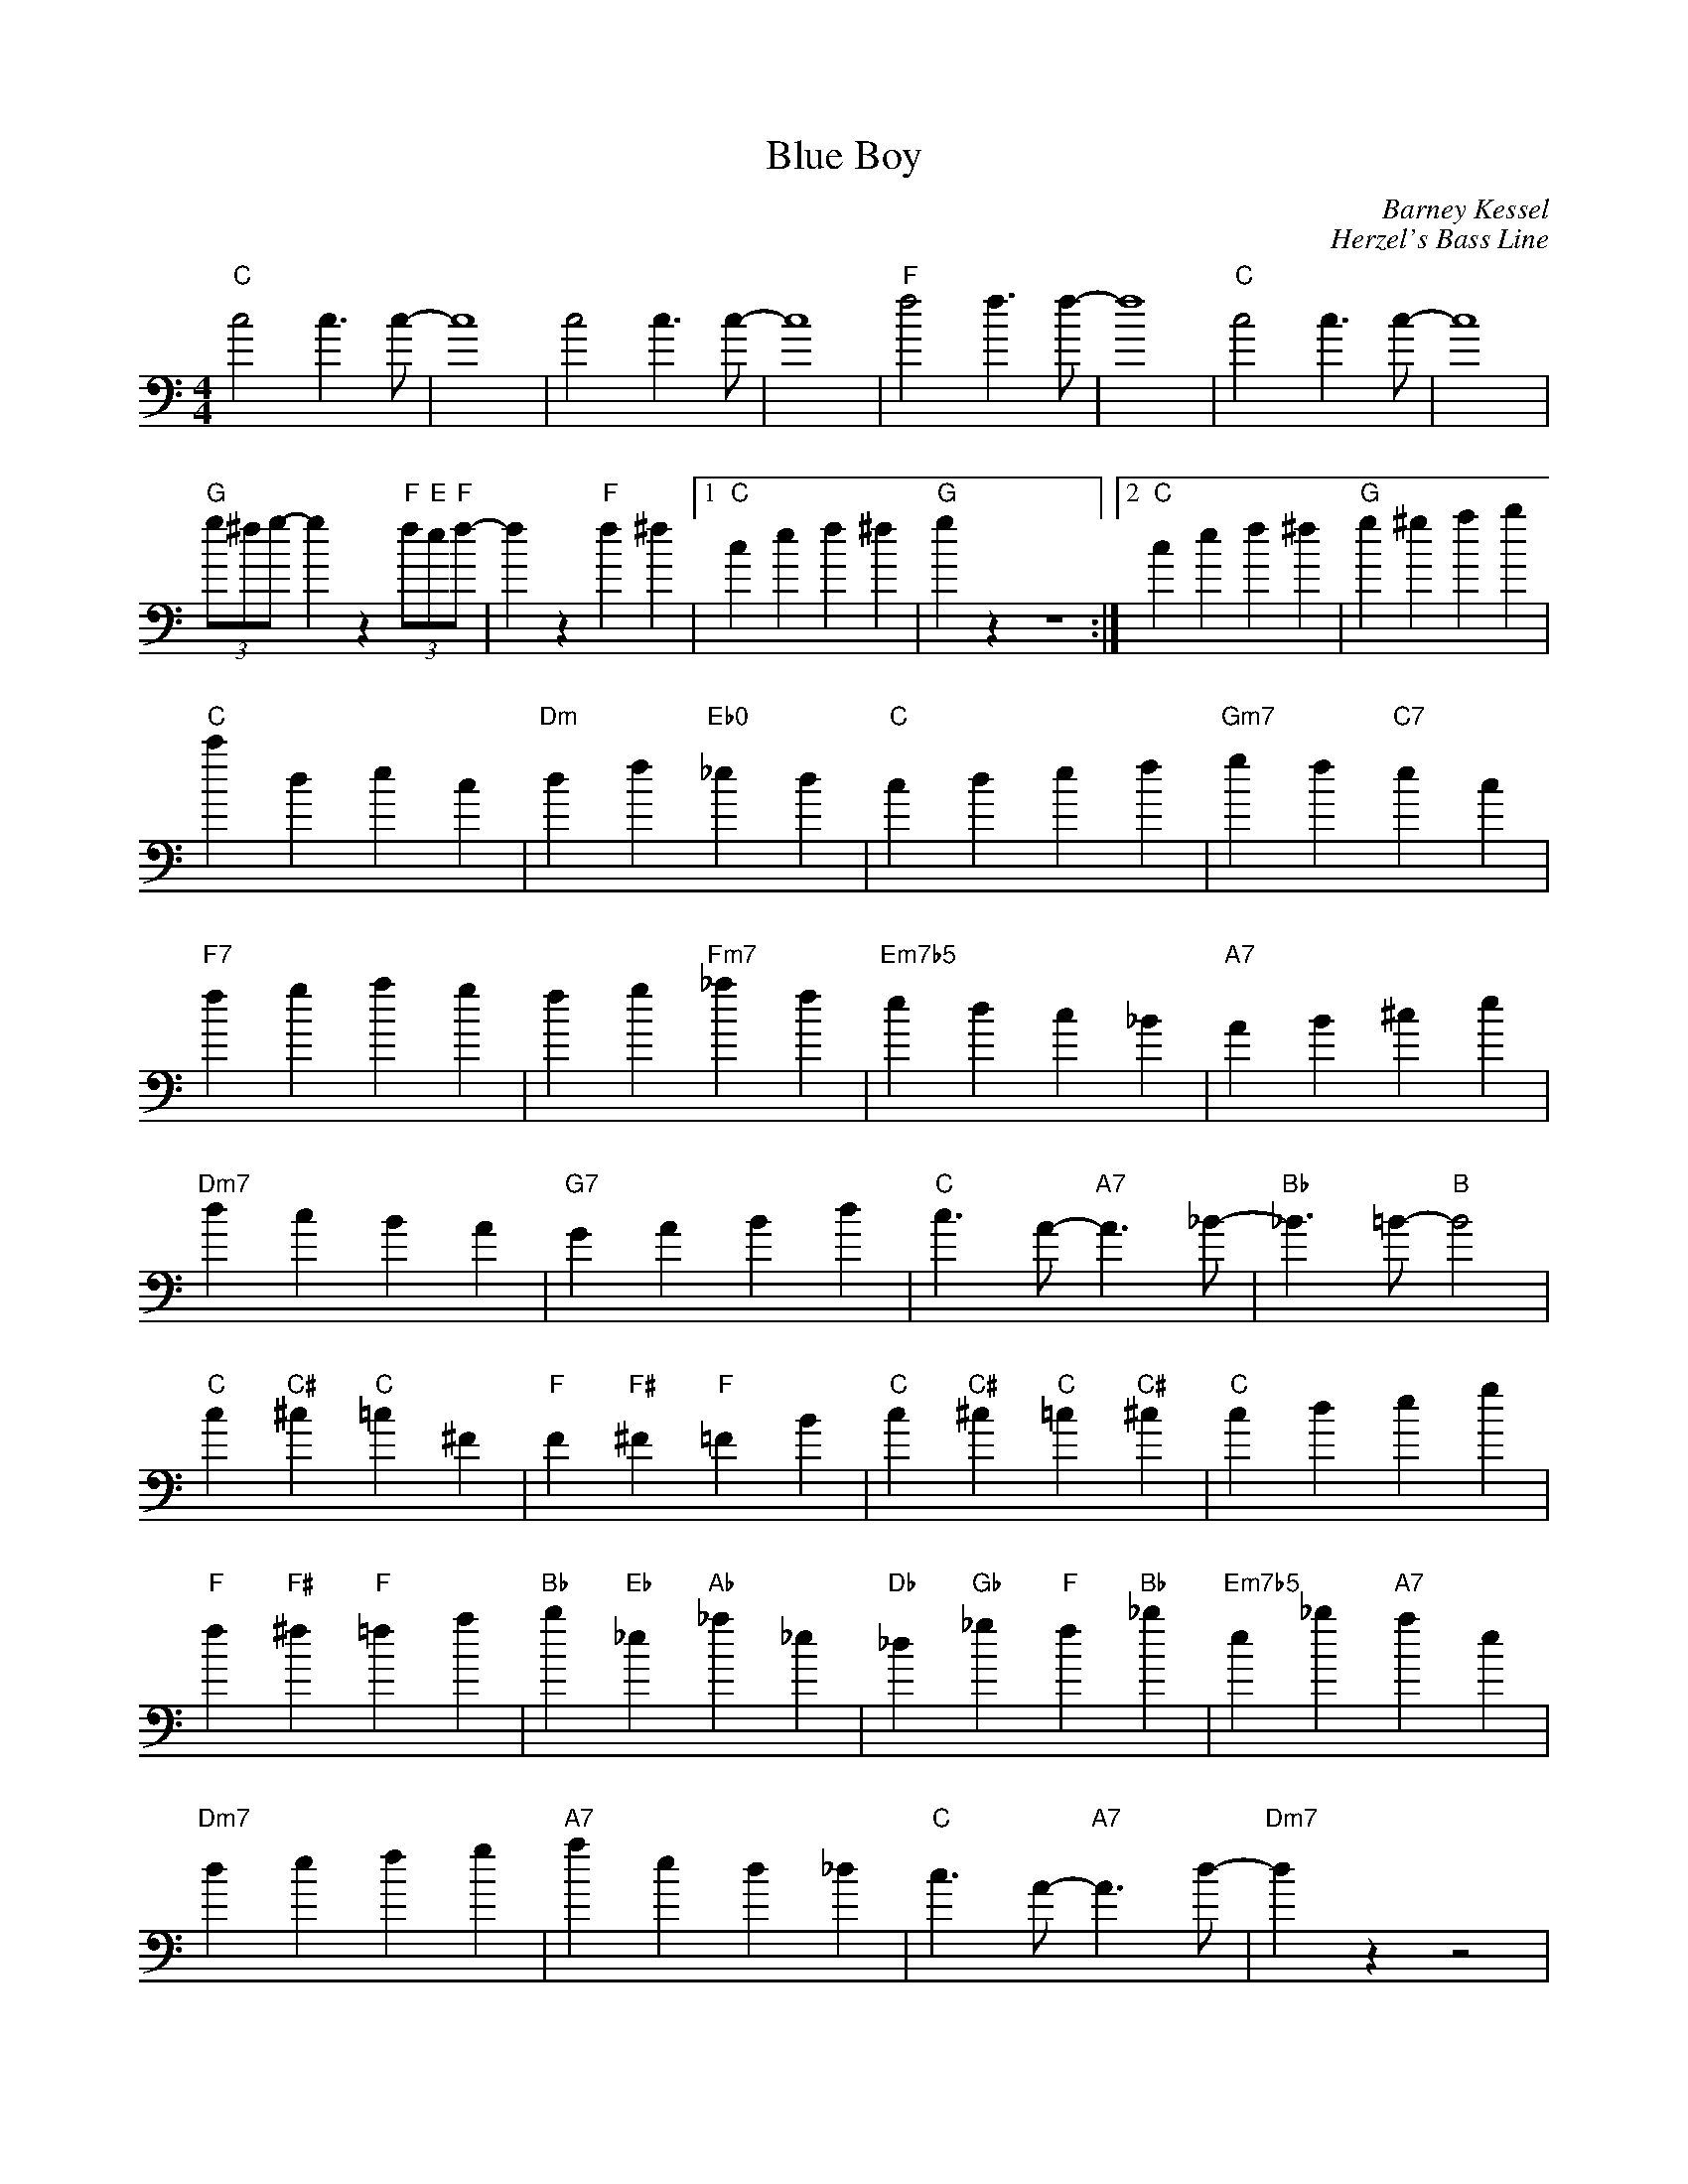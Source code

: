 

X: 1
T: Blue Boy 
C: Barney Kessel
C: Herzel's Bass Line
M: 4/4
L: 1/4
K: C bass
 "C"c2 c>c- | c4 | c2 c>c-|c4 | \
 "F"f2 f>f-| f4 | "C"c2 c>c-| c4 |
  (3"G"g/^f/g/ -g z (3"F"f/"E"e/"F"f/-| f z "F"f\
      ^f|1  "C"cef^f|"G"gz z4\
   :|2"C"cef^f|"G"g^gab|
"C"c'dec|"Dm"df"Eb0"_ed|"C"cdef|"Gm7"gf"C7"ec|   
"F7"fgag|fg"Fm7"_af|"Em7b5"edc_b,|"A7"a,b,^ce|
"Dm7"dcb,a,|"G7"g,a,b,d|"C"c>a,-"A7"a,>_b,-| "Bb"_b,>=b,-"B"b,2 |
"C"c"C#"^c"C"=c^f,|"F"f,"F#"^f,"F"=f,b,|"C"c"C#"^c"C"=c"C#"^c|"C"cdeg|
"F"f"F#"^f"F"=fa|"Bb"b"Eb"_e"Ab"_a_e|"Db"_d"Gb"_g"F"f"Bb"_b|"Em7b5"e_b"A7"ae|
"Dm7"defg|"A7"aed_d|"C"c>a,-"A7"a,>d-|"Dm7"dzz2|
 "C"c2 c>c- | c4 | c2 c>c-|c4 | \
 "F"f2 f>f-| f4 | "C"c2 c>c-| c4 |
  (3"G"g/^f/g/ -g z (3"F"f/"E"e/"F"f/-| f z "F"f^f| "C"cef^f|"G"gz z2 |
  (3"G"g/^f/g/ -g z (3"F"f/"E"e/"F"f/-| f z "F"f^f| "C"cef^f|"G"gz z2 |
  (3"G"g/^f/g/ -g z (3"F"f/"E"e/"F"f/-| f z "F"f^f| "C"c zz c|z c z  THc|]

L:1/4
  \M:3/4\ (3"G"g^fg -g2 z2 |"F"(3f"E"e"F"f -f2 z2 |\M:2/4\"F"f4\
      ^f4| \M:4/4\ "C"c2e2f2^f2|"G"g2z2 z4 |
L:1/4
  \M:3/4\ (3"G"g^fg -g2 |"F"(3f"E"e"F"f -f2 |\M:2/4\"F"f4\
      ^f4| \
M:4/4
L:1/4
 "C"c zz c|z c z  THc|]
